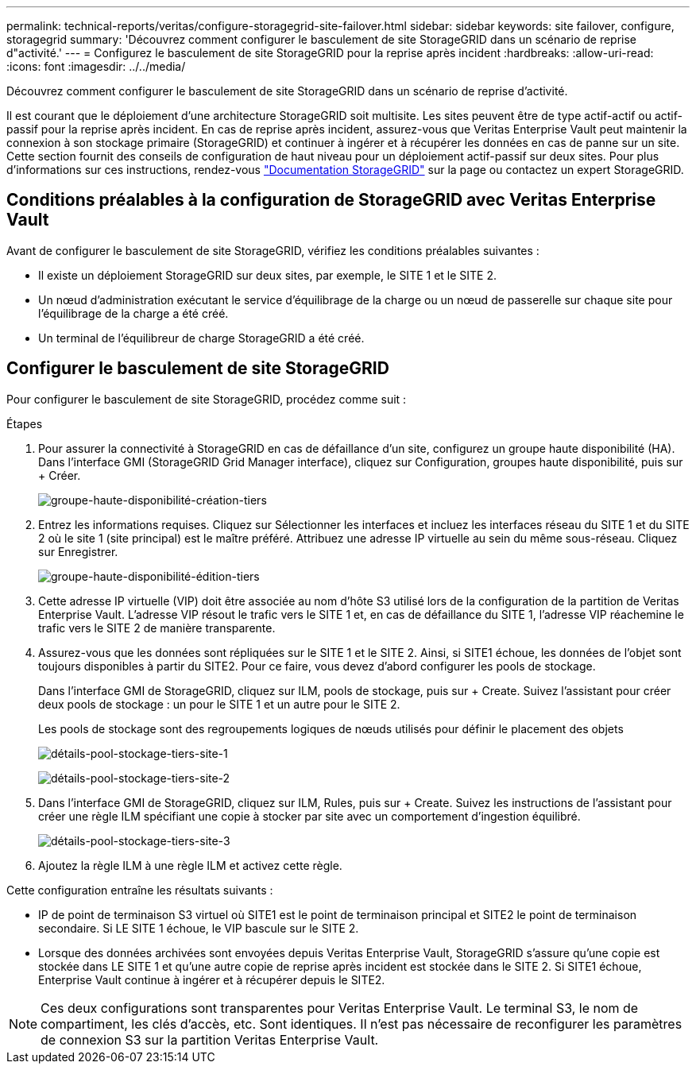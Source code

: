 ---
permalink: technical-reports/veritas/configure-storagegrid-site-failover.html 
sidebar: sidebar 
keywords: site failover, configure, storagegrid 
summary: 'Découvrez comment configurer le basculement de site StorageGRID dans un scénario de reprise d"activité.' 
---
= Configurez le basculement de site StorageGRID pour la reprise après incident
:hardbreaks:
:allow-uri-read: 
:icons: font
:imagesdir: ../../media/


[role="lead"]
Découvrez comment configurer le basculement de site StorageGRID dans un scénario de reprise d'activité.

Il est courant que le déploiement d'une architecture StorageGRID soit multisite. Les sites peuvent être de type actif-actif ou actif-passif pour la reprise après incident. En cas de reprise après incident, assurez-vous que Veritas Enterprise Vault peut maintenir la connexion à son stockage primaire (StorageGRID) et continuer à ingérer et à récupérer les données en cas de panne sur un site. Cette section fournit des conseils de configuration de haut niveau pour un déploiement actif-passif sur deux sites. Pour plus d'informations sur ces instructions, rendez-vous link:https://docs.netapp.com/us-en/storagegrid-118/["Documentation StorageGRID"] sur la page ou contactez un expert StorageGRID.



== Conditions préalables à la configuration de StorageGRID avec Veritas Enterprise Vault

Avant de configurer le basculement de site StorageGRID, vérifiez les conditions préalables suivantes :

* Il existe un déploiement StorageGRID sur deux sites, par exemple, le SITE 1 et le SITE 2.
* Un nœud d'administration exécutant le service d'équilibrage de la charge ou un nœud de passerelle sur chaque site pour l'équilibrage de la charge a été créé.
* Un terminal de l'équilibreur de charge StorageGRID a été créé.




== Configurer le basculement de site StorageGRID

Pour configurer le basculement de site StorageGRID, procédez comme suit :

.Étapes
. Pour assurer la connectivité à StorageGRID en cas de défaillance d'un site, configurez un groupe haute disponibilité (HA). Dans l'interface GMI (StorageGRID Grid Manager interface), cliquez sur Configuration, groupes haute disponibilité, puis sur + Créer.
+
image:third-party-create-high-availability-group.png["groupe-haute-disponibilité-création-tiers"]

. Entrez les informations requises. Cliquez sur Sélectionner les interfaces et incluez les interfaces réseau du SITE 1 et du SITE 2 où le site 1 (site principal) est le maître préféré. Attribuez une adresse IP virtuelle au sein du même sous-réseau. Cliquez sur Enregistrer.
+
image:third-party-edit-high-availability-group.png["groupe-haute-disponibilité-édition-tiers"]

. Cette adresse IP virtuelle (VIP) doit être associée au nom d'hôte S3 utilisé lors de la configuration de la partition de Veritas Enterprise Vault. L'adresse VIP résout le trafic vers le SITE 1 et, en cas de défaillance du SITE 1, l'adresse VIP réachemine le trafic vers le SITE 2 de manière transparente.
. Assurez-vous que les données sont répliquées sur le SITE 1 et le SITE 2. Ainsi, si SITE1 échoue, les données de l'objet sont toujours disponibles à partir du SITE2. Pour ce faire, vous devez d'abord configurer les pools de stockage.
+
Dans l'interface GMI de StorageGRID, cliquez sur ILM, pools de stockage, puis sur + Create. Suivez l'assistant pour créer deux pools de stockage : un pour le SITE 1 et un autre pour le SITE 2.

+
Les pools de stockage sont des regroupements logiques de nœuds utilisés pour définir le placement des objets

+
image:third-party-storage-pool-details-site-1.png["détails-pool-stockage-tiers-site-1"]

+
image:third-party-storage-pool-details-site-2.png["détails-pool-stockage-tiers-site-2"]

. Dans l'interface GMI de StorageGRID, cliquez sur ILM, Rules, puis sur + Create. Suivez les instructions de l'assistant pour créer une règle ILM spécifiant une copie à stocker par site avec un comportement d'ingestion équilibré.
+
image:third-party-storage-pool-details-site-3.png["détails-pool-stockage-tiers-site-3"]

. Ajoutez la règle ILM à une règle ILM et activez cette règle.


Cette configuration entraîne les résultats suivants :

* IP de point de terminaison S3 virtuel où SITE1 est le point de terminaison principal et SITE2 le point de terminaison secondaire. Si LE SITE 1 échoue, le VIP bascule sur le SITE 2.
* Lorsque des données archivées sont envoyées depuis Veritas Enterprise Vault, StorageGRID s'assure qu'une copie est stockée dans LE SITE 1 et qu'une autre copie de reprise après incident est stockée dans le SITE 2. Si SITE1 échoue, Enterprise Vault continue à ingérer et à récupérer depuis le SITE2.



NOTE: Ces deux configurations sont transparentes pour Veritas Enterprise Vault. Le terminal S3, le nom de compartiment, les clés d'accès, etc. Sont identiques. Il n'est pas nécessaire de reconfigurer les paramètres de connexion S3 sur la partition Veritas Enterprise Vault.
